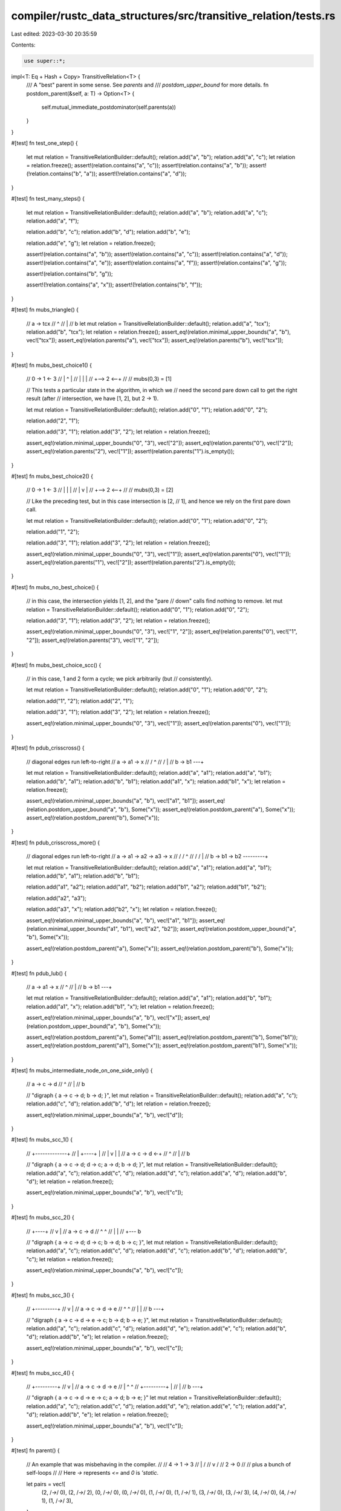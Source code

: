 compiler/rustc_data_structures/src/transitive_relation/tests.rs
===============================================================

Last edited: 2023-03-30 20:35:59

Contents:

.. code-block:: rs

    use super::*;

impl<T: Eq + Hash + Copy> TransitiveRelation<T> {
    /// A "best" parent in some sense. See `parents` and
    /// `postdom_upper_bound` for more details.
    fn postdom_parent(&self, a: T) -> Option<T> {
        self.mutual_immediate_postdominator(self.parents(a))
    }
}

#[test]
fn test_one_step() {
    let mut relation = TransitiveRelationBuilder::default();
    relation.add("a", "b");
    relation.add("a", "c");
    let relation = relation.freeze();
    assert!(relation.contains("a", "c"));
    assert!(relation.contains("a", "b"));
    assert!(!relation.contains("b", "a"));
    assert!(!relation.contains("a", "d"));
}

#[test]
fn test_many_steps() {
    let mut relation = TransitiveRelationBuilder::default();
    relation.add("a", "b");
    relation.add("a", "c");
    relation.add("a", "f");

    relation.add("b", "c");
    relation.add("b", "d");
    relation.add("b", "e");

    relation.add("e", "g");
    let relation = relation.freeze();

    assert!(relation.contains("a", "b"));
    assert!(relation.contains("a", "c"));
    assert!(relation.contains("a", "d"));
    assert!(relation.contains("a", "e"));
    assert!(relation.contains("a", "f"));
    assert!(relation.contains("a", "g"));

    assert!(relation.contains("b", "g"));

    assert!(!relation.contains("a", "x"));
    assert!(!relation.contains("b", "f"));
}

#[test]
fn mubs_triangle() {
    // a -> tcx
    //      ^
    //      |
    //      b
    let mut relation = TransitiveRelationBuilder::default();
    relation.add("a", "tcx");
    relation.add("b", "tcx");
    let relation = relation.freeze();
    assert_eq!(relation.minimal_upper_bounds("a", "b"), vec!["tcx"]);
    assert_eq!(relation.parents("a"), vec!["tcx"]);
    assert_eq!(relation.parents("b"), vec!["tcx"]);
}

#[test]
fn mubs_best_choice1() {
    // 0 -> 1 <- 3
    // |    ^    |
    // |    |    |
    // +--> 2 <--+
    //
    // mubs(0,3) = [1]

    // This tests a particular state in the algorithm, in which we
    // need the second pare down call to get the right result (after
    // intersection, we have [1, 2], but 2 -> 1).

    let mut relation = TransitiveRelationBuilder::default();
    relation.add("0", "1");
    relation.add("0", "2");

    relation.add("2", "1");

    relation.add("3", "1");
    relation.add("3", "2");
    let relation = relation.freeze();

    assert_eq!(relation.minimal_upper_bounds("0", "3"), vec!["2"]);
    assert_eq!(relation.parents("0"), vec!["2"]);
    assert_eq!(relation.parents("2"), vec!["1"]);
    assert!(relation.parents("1").is_empty());
}

#[test]
fn mubs_best_choice2() {
    // 0 -> 1 <- 3
    // |    |    |
    // |    v    |
    // +--> 2 <--+
    //
    // mubs(0,3) = [2]

    // Like the preceding test, but in this case intersection is [2,
    // 1], and hence we rely on the first pare down call.

    let mut relation = TransitiveRelationBuilder::default();
    relation.add("0", "1");
    relation.add("0", "2");

    relation.add("1", "2");

    relation.add("3", "1");
    relation.add("3", "2");
    let relation = relation.freeze();

    assert_eq!(relation.minimal_upper_bounds("0", "3"), vec!["1"]);
    assert_eq!(relation.parents("0"), vec!["1"]);
    assert_eq!(relation.parents("1"), vec!["2"]);
    assert!(relation.parents("2").is_empty());
}

#[test]
fn mubs_no_best_choice() {
    // in this case, the intersection yields [1, 2], and the "pare
    // down" calls find nothing to remove.
    let mut relation = TransitiveRelationBuilder::default();
    relation.add("0", "1");
    relation.add("0", "2");

    relation.add("3", "1");
    relation.add("3", "2");
    let relation = relation.freeze();

    assert_eq!(relation.minimal_upper_bounds("0", "3"), vec!["1", "2"]);
    assert_eq!(relation.parents("0"), vec!["1", "2"]);
    assert_eq!(relation.parents("3"), vec!["1", "2"]);
}

#[test]
fn mubs_best_choice_scc() {
    // in this case, 1 and 2 form a cycle; we pick arbitrarily (but
    // consistently).

    let mut relation = TransitiveRelationBuilder::default();
    relation.add("0", "1");
    relation.add("0", "2");

    relation.add("1", "2");
    relation.add("2", "1");

    relation.add("3", "1");
    relation.add("3", "2");
    let relation = relation.freeze();

    assert_eq!(relation.minimal_upper_bounds("0", "3"), vec!["1"]);
    assert_eq!(relation.parents("0"), vec!["1"]);
}

#[test]
fn pdub_crisscross() {
    // diagonal edges run left-to-right
    // a -> a1 -> x
    //   \/       ^
    //   /\       |
    // b -> b1 ---+

    let mut relation = TransitiveRelationBuilder::default();
    relation.add("a", "a1");
    relation.add("a", "b1");
    relation.add("b", "a1");
    relation.add("b", "b1");
    relation.add("a1", "x");
    relation.add("b1", "x");
    let relation = relation.freeze();

    assert_eq!(relation.minimal_upper_bounds("a", "b"), vec!["a1", "b1"]);
    assert_eq!(relation.postdom_upper_bound("a", "b"), Some("x"));
    assert_eq!(relation.postdom_parent("a"), Some("x"));
    assert_eq!(relation.postdom_parent("b"), Some("x"));
}

#[test]
fn pdub_crisscross_more() {
    // diagonal edges run left-to-right
    // a -> a1 -> a2 -> a3 -> x
    //   \/    \/             ^
    //   /\    /\             |
    // b -> b1 -> b2 ---------+

    let mut relation = TransitiveRelationBuilder::default();
    relation.add("a", "a1");
    relation.add("a", "b1");
    relation.add("b", "a1");
    relation.add("b", "b1");

    relation.add("a1", "a2");
    relation.add("a1", "b2");
    relation.add("b1", "a2");
    relation.add("b1", "b2");

    relation.add("a2", "a3");

    relation.add("a3", "x");
    relation.add("b2", "x");
    let relation = relation.freeze();

    assert_eq!(relation.minimal_upper_bounds("a", "b"), vec!["a1", "b1"]);
    assert_eq!(relation.minimal_upper_bounds("a1", "b1"), vec!["a2", "b2"]);
    assert_eq!(relation.postdom_upper_bound("a", "b"), Some("x"));

    assert_eq!(relation.postdom_parent("a"), Some("x"));
    assert_eq!(relation.postdom_parent("b"), Some("x"));
}

#[test]
fn pdub_lub() {
    // a -> a1 -> x
    //            ^
    //            |
    // b -> b1 ---+

    let mut relation = TransitiveRelationBuilder::default();
    relation.add("a", "a1");
    relation.add("b", "b1");
    relation.add("a1", "x");
    relation.add("b1", "x");
    let relation = relation.freeze();

    assert_eq!(relation.minimal_upper_bounds("a", "b"), vec!["x"]);
    assert_eq!(relation.postdom_upper_bound("a", "b"), Some("x"));

    assert_eq!(relation.postdom_parent("a"), Some("a1"));
    assert_eq!(relation.postdom_parent("b"), Some("b1"));
    assert_eq!(relation.postdom_parent("a1"), Some("x"));
    assert_eq!(relation.postdom_parent("b1"), Some("x"));
}

#[test]
fn mubs_intermediate_node_on_one_side_only() {
    // a -> c -> d
    //           ^
    //           |
    //           b

    // "digraph { a -> c -> d; b -> d; }",
    let mut relation = TransitiveRelationBuilder::default();
    relation.add("a", "c");
    relation.add("c", "d");
    relation.add("b", "d");
    let relation = relation.freeze();

    assert_eq!(relation.minimal_upper_bounds("a", "b"), vec!["d"]);
}

#[test]
fn mubs_scc_1() {
    // +-------------+
    // |    +----+   |
    // |    v    |   |
    // a -> c -> d <-+
    //           ^
    //           |
    //           b

    // "digraph { a -> c -> d; d -> c; a -> d; b -> d; }",
    let mut relation = TransitiveRelationBuilder::default();
    relation.add("a", "c");
    relation.add("c", "d");
    relation.add("d", "c");
    relation.add("a", "d");
    relation.add("b", "d");
    let relation = relation.freeze();

    assert_eq!(relation.minimal_upper_bounds("a", "b"), vec!["c"]);
}

#[test]
fn mubs_scc_2() {
    //      +----+
    //      v    |
    // a -> c -> d
    //      ^    ^
    //      |    |
    //      +--- b

    // "digraph { a -> c -> d; d -> c; b -> d; b -> c; }",
    let mut relation = TransitiveRelationBuilder::default();
    relation.add("a", "c");
    relation.add("c", "d");
    relation.add("d", "c");
    relation.add("b", "d");
    relation.add("b", "c");
    let relation = relation.freeze();

    assert_eq!(relation.minimal_upper_bounds("a", "b"), vec!["c"]);
}

#[test]
fn mubs_scc_3() {
    //      +---------+
    //      v         |
    // a -> c -> d -> e
    //           ^    ^
    //           |    |
    //           b ---+

    // "digraph { a -> c -> d -> e -> c; b -> d; b -> e; }",
    let mut relation = TransitiveRelationBuilder::default();
    relation.add("a", "c");
    relation.add("c", "d");
    relation.add("d", "e");
    relation.add("e", "c");
    relation.add("b", "d");
    relation.add("b", "e");
    let relation = relation.freeze();

    assert_eq!(relation.minimal_upper_bounds("a", "b"), vec!["c"]);
}

#[test]
fn mubs_scc_4() {
    //      +---------+
    //      v         |
    // a -> c -> d -> e
    // |         ^    ^
    // +---------+    |
    //                |
    //           b ---+

    // "digraph { a -> c -> d -> e -> c; a -> d; b -> e; }"
    let mut relation = TransitiveRelationBuilder::default();
    relation.add("a", "c");
    relation.add("c", "d");
    relation.add("d", "e");
    relation.add("e", "c");
    relation.add("a", "d");
    relation.add("b", "e");
    let relation = relation.freeze();

    assert_eq!(relation.minimal_upper_bounds("a", "b"), vec!["c"]);
}

#[test]
fn parent() {
    // An example that was misbehaving in the compiler.
    //
    // 4 -> 1 -> 3
    //   \  |   /
    //    \ v  /
    // 2 -> 0
    //
    // plus a bunch of self-loops
    //
    // Here `->` represents `<=` and `0` is `'static`.

    let pairs = vec![
        (2, /*->*/ 0),
        (2, /*->*/ 2),
        (0, /*->*/ 0),
        (0, /*->*/ 0),
        (1, /*->*/ 0),
        (1, /*->*/ 1),
        (3, /*->*/ 0),
        (3, /*->*/ 3),
        (4, /*->*/ 0),
        (4, /*->*/ 1),
        (1, /*->*/ 3),
    ];

    let mut relation = TransitiveRelationBuilder::default();
    for (a, b) in pairs {
        relation.add(a, b);
    }
    let relation = relation.freeze();

    let p = relation.postdom_parent(3);
    assert_eq!(p, Some(0));
}


